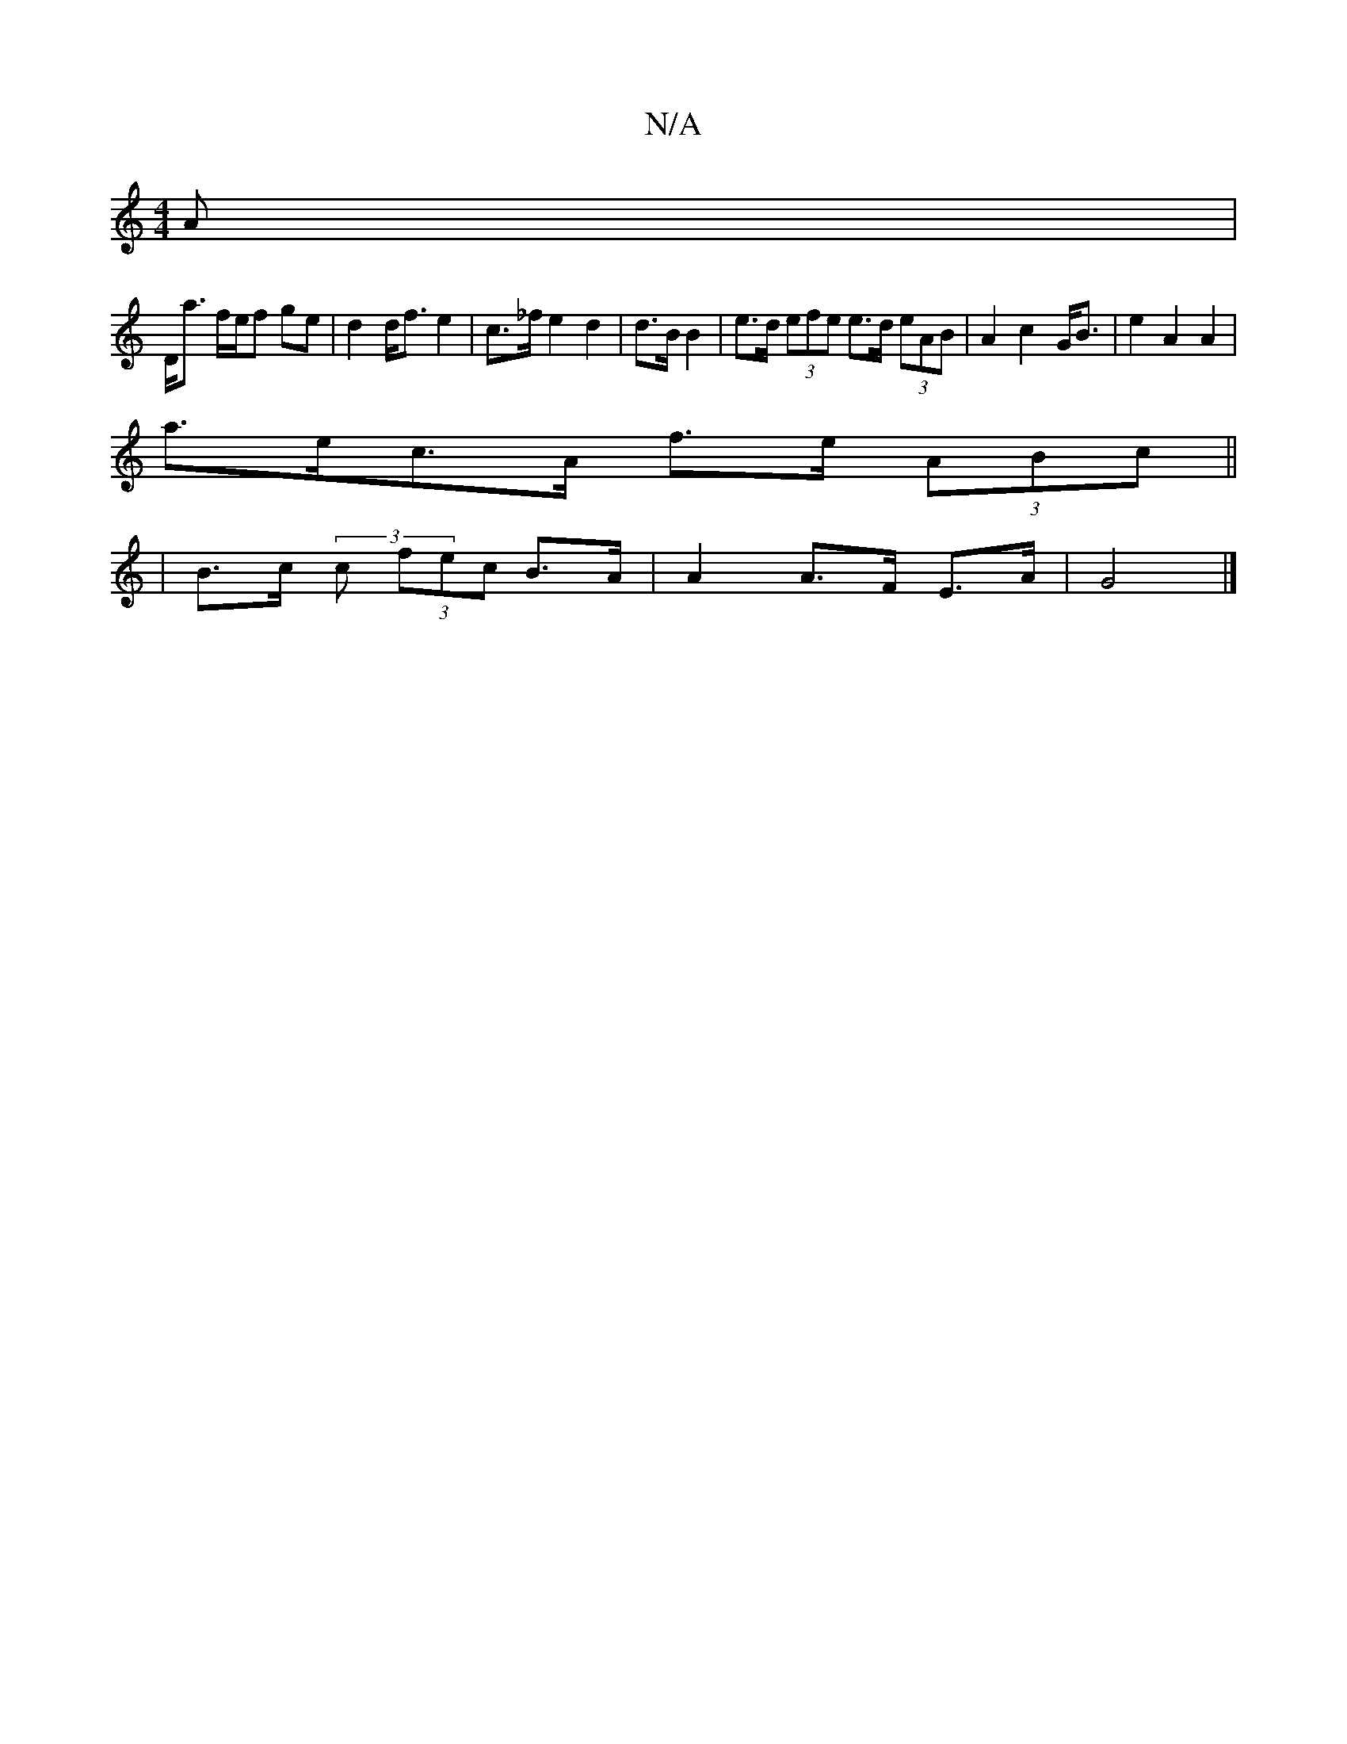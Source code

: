 X:1
T:N/A
M:4/4
R:N/A
K:Cmajor
>A |
D<a f/e/f ge | d2 d<f e2 | c>_f e2 d2|d3/2B/2 B2 | e>d (3efe e>d (3eAB | A2 c2- G<B |e2 A2 A2 |
a>ec>A f>e (3ABc ||
| B>c (3c (3fec B>A | A2 A>F E>A | G4 |]

(3AEE |:"D" D2|"Am"A2A2 E2 F/E/ | E{E